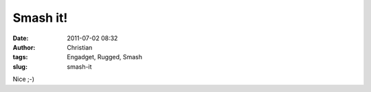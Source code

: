 Smash it!
#########
:date: 2011-07-02 08:32
:author: Christian
:tags: Engadget, Rugged, Smash
:slug: smash-it

Nice ;-)


